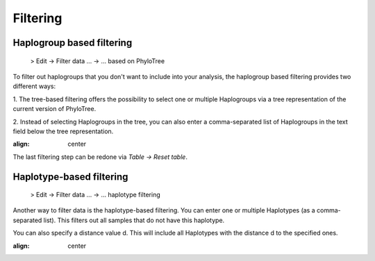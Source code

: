 Filtering
=========


Haplogroup based filtering
--------------------------

  > Edit -> Filter data ... -> ... based on PhyloTree

To filter out haplogroups that you don't want to include into your analysis, the
haplogroup based filtering provides two different ways:

1. The tree-based filtering offers the possibility to select one or multiple Haplogroups
via a tree representation of the current version of PhyloTree.

2. Instead of selecting Haplogroups in the tree, you can also enter a comma-separated
list of Haplogroups in the text field below the tree representation.

.. image:: images/phylotreefiltering.png
:align: center

.. note::
The last filtering step can be redone via *Table -> Reset table*.




Haplotype-based filtering
--------------------------

  > Edit -> Filter data ... -> ... haplotype filtering

Another way to filter data is the haplotype-based filtering. You can enter one or
multiple Haplotypes (as a comma-separated list). This filters out all samples that
do not have this haplotype.

You can also specify a distance value d. This will include all Haplotypes
with the distance d to the specified ones.

.. image:: images/haplotypeFiltering.png
:align: center
